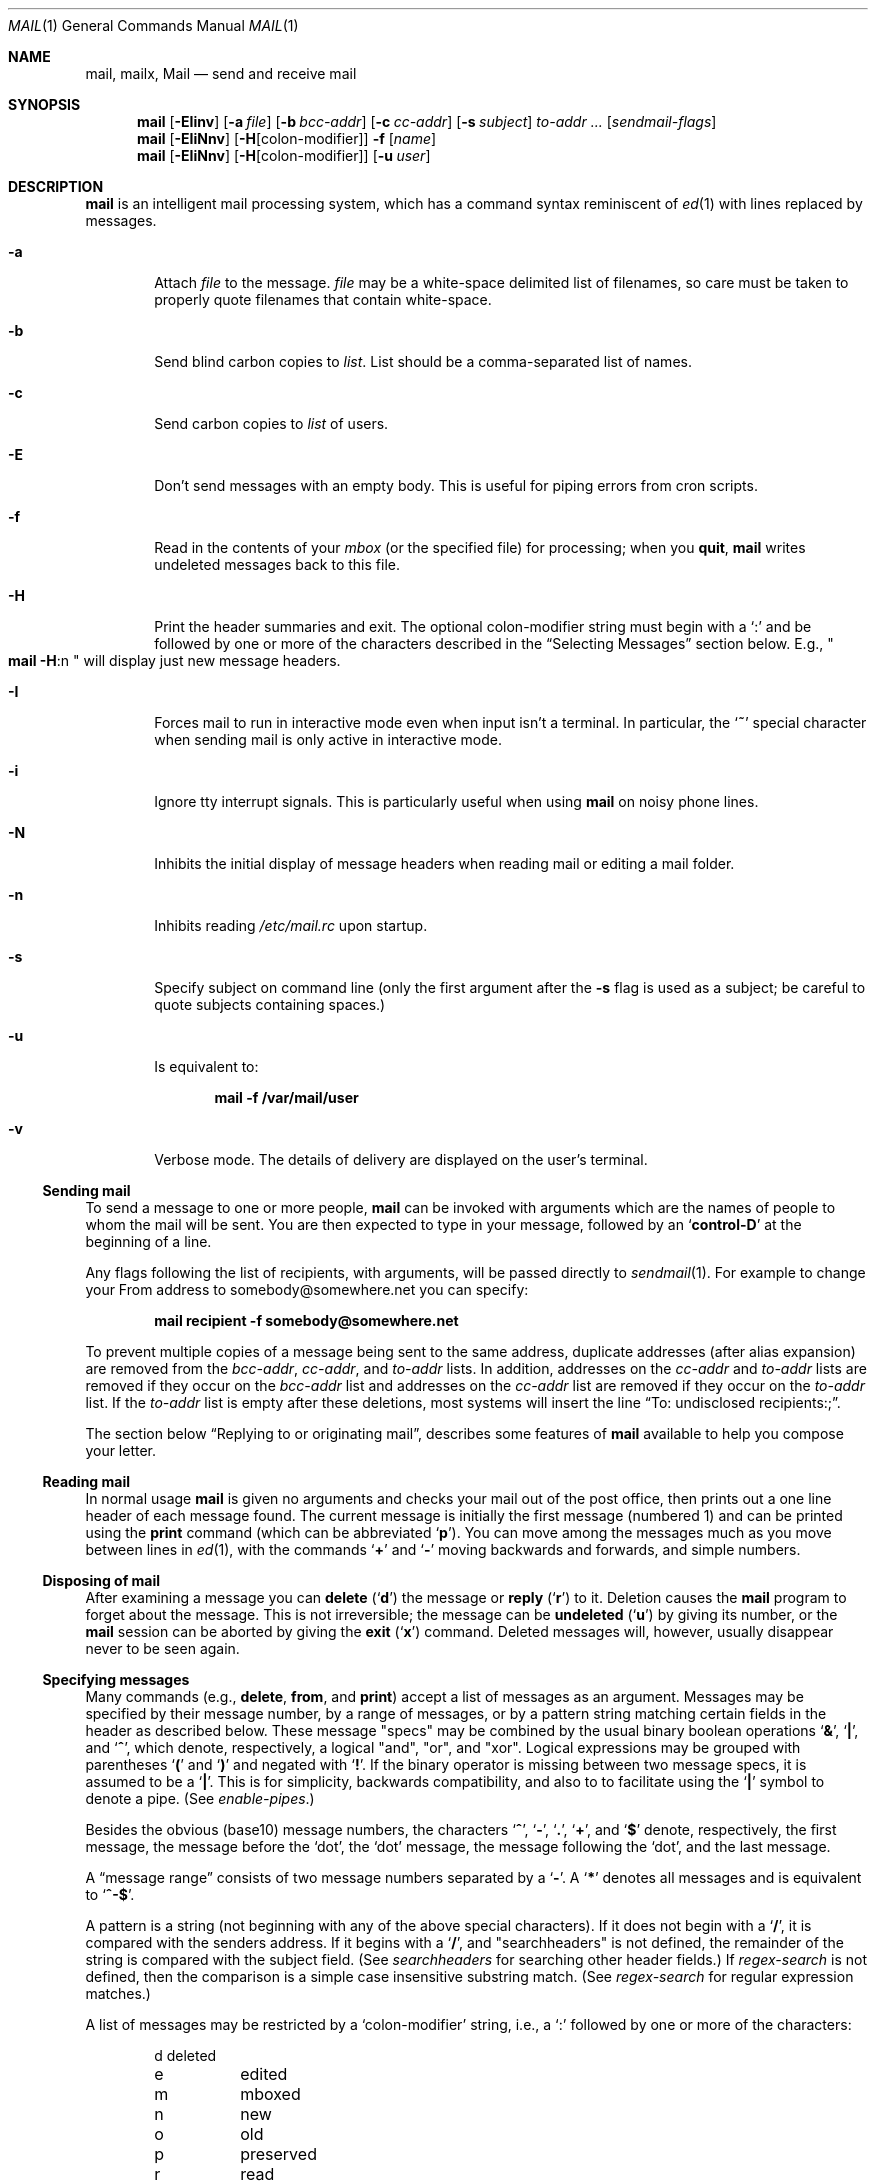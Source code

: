 .\"	$NetBSD: mail.1,v 1.40.2.6 2007/02/19 13:37:57 tron Exp $
.\"
.\" Copyright (c) 1980, 1990, 1993
.\"	The Regents of the University of California.  All rights reserved.
.\"
.\" Redistribution and use in source and binary forms, with or without
.\" modification, are permitted provided that the following conditions
.\" are met:
.\" 1. Redistributions of source code must retain the above copyright
.\"    notice, this list of conditions and the following disclaimer.
.\" 2. Redistributions in binary form must reproduce the above copyright
.\"    notice, this list of conditions and the following disclaimer in the
.\"    documentation and/or other materials provided with the distribution.
.\" 3. Neither the name of the University nor the names of its contributors
.\"    may be used to endorse or promote products derived from this software
.\"    without specific prior written permission.
.\"
.\" THIS SOFTWARE IS PROVIDED BY THE REGENTS AND CONTRIBUTORS ``AS IS'' AND
.\" ANY EXPRESS OR IMPLIED WARRANTIES, INCLUDING, BUT NOT LIMITED TO, THE
.\" IMPLIED WARRANTIES OF MERCHANTABILITY AND FITNESS FOR A PARTICULAR PURPOSE
.\" ARE DISCLAIMED.  IN NO EVENT SHALL THE REGENTS OR CONTRIBUTORS BE LIABLE
.\" FOR ANY DIRECT, INDIRECT, INCIDENTAL, SPECIAL, EXEMPLARY, OR CONSEQUENTIAL
.\" DAMAGES (INCLUDING, BUT NOT LIMITED TO, PROCUREMENT OF SUBSTITUTE GOODS
.\" OR SERVICES; LOSS OF USE, DATA, OR PROFITS; OR BUSINESS INTERRUPTION)
.\" HOWEVER CAUSED AND ON ANY THEORY OF LIABILITY, WHETHER IN CONTRACT, STRICT
.\" LIABILITY, OR TORT (INCLUDING NEGLIGENCE OR OTHERWISE) ARISING IN ANY WAY
.\" OUT OF THE USE OF THIS SOFTWARE, EVEN IF ADVISED OF THE POSSIBILITY OF
.\" SUCH DAMAGE.
.\"
.\"	@(#)mail.1	8.8 (Berkeley) 4/28/95
.\"
.Dd December 3, 2006
.Dt MAIL 1
.Os
.Sh NAME
.Nm mail ,
.Nm mailx ,
.Nm Mail
.Nd send and receive mail
.Sh SYNOPSIS
.Nm
.Op Fl EIinv
.Op Fl a Ar file
.Op Fl b Ar bcc-addr
.Op Fl c Ar cc-addr
.Op Fl s Ar subject
.Ar to-addr ...
.Op Ar sendmail-flags
.Nm
.Op Fl EIiNnv
.Op Fl H Ns Op colon-modifier
.Fl f
.Op Ar name
.Nm
.Op Fl EIiNnv
.Op Fl H Ns Op colon-modifier
.Op Fl u Ar user
.Sh DESCRIPTION
.Nm
is an intelligent mail processing system, which has
a command syntax reminiscent of
.Xr \&ed 1
with lines replaced by messages.
.Pp
.Bl -tag -width flag
.It Fl a
Attach
.Ar file
to the message.
.Ar file
may be a white-space delimited list of filenames, so care must be
taken to properly quote filenames that contain white-space.
.It Fl b
Send blind carbon copies to
.Ar list .
List should be a comma-separated list of names.
.It Fl c
Send carbon copies to
.Ar list
of users.
.It Fl E
Don't send messages with an empty body.
This is useful for piping errors from cron scripts.
.It Fl f
Read in the contents of your
.Ar mbox
(or the specified file)
for processing; when you
.Ic quit ,
.Nm
writes undeleted messages back to this file.
.It Fl H
Print the header summaries and exit.
The optional colon-modifier string must begin with a
.Sq \&:
and be followed by one or more of the characters described in the
.Sx Selecting Messages
section below.
E.g.,
.Qo
.Nm
.Fl H Ns :n
.Qc
will display just new message headers.
.It Fl I
Forces mail to run in interactive mode even when
input isn't a terminal.
In particular, the
.Sq Ic \&~
special
character when sending mail is only active in interactive mode.
.It Fl i
Ignore tty interrupt signals.
This is particularly useful when using
.Nm
on noisy phone lines.
.It Fl N
Inhibits the initial display of message headers
when reading mail or editing a mail folder.
.It Fl n
Inhibits reading
.Pa /etc/mail.rc
upon startup.
.It Fl s
Specify subject on command line
(only the first argument after the
.Fl s
flag is used as a subject; be careful to quote subjects
containing spaces.)
.It Fl u
Is equivalent to:
.Pp
.Dl mail -f /var/mail/user
.It Fl v
Verbose mode.
The details of delivery are displayed on the user's terminal.
.El
.Ss Sending mail
To send a message to one or more people,
.Nm
can be invoked with arguments which are the names of people to
whom the mail will be sent.
You are then expected to type in your message, followed by an
.Sq Li control\-D
at the beginning of a line.
.Pp
Any flags following the list of recipients, with arguments, will
be passed directly to
.Xr sendmail 1 .
For example to change your
.Dv From
address to
.Dv somebody@somewhere.net
you can specify:
.Pp
.Dl mail recipient -f somebody@somewhere.net
.Pp
To prevent multiple copies of a message being sent to the same
address, duplicate addresses (after alias expansion) are removed from
the
.Ar bcc-addr ,
.Ar cc-addr ,
and
.Ar to-addr
lists.
In addition, addresses on the
.Ar cc-addr
and
.Ar to-addr
lists are removed if they occur on the
.Ar bcc-addr
list and addresses on the
.Ar cc-addr
list are removed if they occur on the
.Ar to-addr
list.
If the
.Ar to-addr
list is empty after these deletions, most systems will insert the line
.Dq To: undisclosed recipients:; .
.Pp
The section below
.Sx Replying to or originating mail ,
describes some features of
.Nm
available to help you compose your letter.
.Ss Reading mail
In normal usage
.Nm
is given no arguments and checks your mail out of the post office,
then prints out a one line header of each message found.
The current message is initially the first message (numbered 1)
and can be printed using the
.Ic print
command (which can be abbreviated
.Ql Ic p ) .
You can move among the messages much as you move between lines in
.Xr \&ed 1 ,
with the commands
.Ql Ic \&+
and
.Ql Ic \&\-
moving backwards and forwards, and simple numbers.
.Ss Disposing of mail
After examining a message you can
.Ic delete
.Pq Ql Ic d
the message or
.Ic reply
.Pq Ql Ic r
to it.
Deletion causes the
.Nm
program to forget about the message.
This is not irreversible; the message can be
.Ic undeleted
.Pq Ql Ic u
by giving its number, or the
.Nm
session can be aborted by giving the
.Ic exit
.Pq Ql Ic x
command.
Deleted messages will, however, usually disappear never to be seen again.
.Ss Specifying messages
Many commands (e.g.,
.Ic delete ,
.Ic from ,
and
.Ic print )
accept a list of messages as an argument.
Messages may be specified by their message number, by a range of
messages, or by a pattern string matching certain fields in the header
as described below.
These message
.Qq specs
may be combined by the usual binary boolean operations
.Ql Li \&& ,
.Ql Li \&| ,
and
.Ql Li \&^ ,
which denote, respectively, a logical
.Qq and ,
.Qq or ,
and
.Qq xor .
Logical expressions may be grouped with parentheses
.Ql Li \&(
and
.Ql Li \&)
and
negated with
.Ql Li \&! .
If the binary operator is missing between two message specs, it is
assumed to be a
.Ql Li \&| .
This is for simplicity, backwards compatibility, and also to to
facilitate using the
.Ql Li \&|
symbol to denote a pipe.
(See
.Ar enable-pipes . )
.Pp
Besides the obvious (base10) message numbers, the characters
.Ql Li \&^ ,
.Ql Li \&- ,
.Ql Li \&. ,
.Ql Li \&+ ,
and
.Ql Li \&$
denote, respectively, the first message, the message before the
.Sq dot ,
the
.Sq dot
message, the message following the
.Sq dot ,
and the last message.
.Pp
A
.Dq message range
consists of two message numbers separated by a
.Ql Li \&- .
A
.Ql Li \&*
denotes all messages and is equivalent to
.Ql Li ^-$ .
.Pp
A pattern is a string (not beginning with any of the above special
characters).
If it does not begin with a
.Ql Li \&/ ,
it is compared with the senders address.
If it begins with a
.Ql Li \&/ ,
and
.Qq searchheaders
is not defined, the remainder of the string is compared with the
subject field.
(See
.Ar searchheaders
for searching other header fields.)
If
.Ar regex-search
is not defined, then the comparison is a simple case insensitive
substring match.
(See
.Ar regex-search
for regular expression matches.)
.Pp
A list of messages may be restricted by a
.Sq colon-modifier
string, i.e., a
.Sq \&:
followed by one or more of the characters:
.Bd -literal -offset indent
d	deleted
e	edited
m	mboxed
n	new
o	old
p	preserved
r	read
s	saved
t	tagged
u	unread and not new
!	invert the meaning of the colon-modifiers
.Ed
.Pp
If there are no address specifications other than colon-modifiers,
the colon-modifiers apply to all messages.
Thus
.Dq Li from netbsd :n
would display the headers of all new messages with
.Sq netbsd
in the sender's address, while
.Dq Li from :!r
and
.Dq Li from :nu
would both display all new and unread messages.
Multiple colon-modifiers may be specified and a single
.Sq \&:
with no letters following indicates the colon-modifier from the
preceding command.
.Pp
For example:
.Bd -literal -offset indent
from 1 12 3-5
.Ed
.Pp
would display the headers from messages 1, 3, 4, 5, and 12.
.Bd -literal -offset indent
from anon & ( /foo | /bar )
.Ed
.Pp
would display all headers that had
.Qq anon
in the sender's address and either
.Qq foo
or
.Qq bar
in the subject line.
.Pp
Generally, commands cannot select messages that are not displayed,
such as deleted or hidden messages, the exception being the
.Ic undelete
command.
.Ss Replying to or originating mail
You can use the
.Ic reply
command to set up a response to a message, sending it back to the
person who it was from.
Text you then type in, up to an end-of-file,
defines the contents of the message.
While you are composing a message,
.Nm
treats lines beginning with the character
.Ql Ic \&~
specially.
For instance, typing
.Ql Ic \&~m
(alone on a line) will place a copy
of the current message into the response right shifting it by a tabstop
(see
.Em indentprefix
variable, below).
Other escapes will set up subject fields, add and delete recipients
to the message, and allow you to escape to an editor to revise the
message or to a shell to run some commands.
(These options are given in the summary below.)
.Ss Ending a mail processing session
You can end a
.Nm
session with the
.Ic quit
.Pq Ql Ic q
command.
Messages which have been examined go to your
.Ar mbox
file unless they have been deleted in which case they are discarded.
Unexamined messages go back to the post office.
(See the
.Fl f
option above).
.Ss Personal and systemwide distribution lists
It is also possible to create a personal distribution lists so that,
for instance, you can send mail to
.Dq Li cohorts
and have it go
to a group of people.
Such lists can be defined by placing a line like
.Pp
.Dl alias cohorts bill ozalp jkf mark kridle@ucbcory
.Pp
in the file
.Pa \&.mailrc
in your home directory.
The current list of such aliases can be displayed with the
.Ic alias
command in
.Nm .
System wide distribution lists can be created by editing
.Pa /etc/mail/aliases ,
see
.Xr aliases 5
and
.Xr sendmail 1 ;
these are kept in a different syntax.
In mail you send, personal aliases will be expanded in mail sent
to others so that they will be able to
.Ic reply
to the recipients.
System wide
.Ic aliases
are not expanded when the mail is sent,
but any reply returned to the machine will have the system wide
alias expanded as all mail goes through
.Xr sendmail 1 .
.Ss Network mail (ARPA, UUCP, Berknet)
See
.Xr mailaddr 7
for a description of network addresses.
.Pp
.Nm
has a number of options which can be set in the
.Pa .mailrc
file to alter its behavior; thus
.Dq Li set askcc
enables the
.Ar askcc
feature.
(These options are summarized below.)
.Sh SUMMARY
(Adapted from the
.Dq Mail Reference Manual )
.Pp
Each command is typed on a line by itself, and may take arguments
following the command word.
The command need not be typed in its
entirety \- the first command which matches the typed prefix is used.
For commands which take message lists as arguments, if no message
list is given, then the next message forward which satisfies the
command's requirements is used.
If there are no messages forward of the current message, the search
proceeds backwards, and if there are no good messages at all,
.Nm
types
.Dq Li \&No applicable messages
and aborts the command.
.Bl -tag -width delete
.It Ic \&!
Executes the shell
(see
.Xr sh 1
and
.Xr csh 1 )
command which follows.
.It Ic \&\-
Print out the preceding message.
If given a numeric
argument
.Ar n ,
goes to the
.Ar n Ap th
previous message and prints it.
.It Ic \&=
With no argument, it displays the current message number.
Otherwise, set the current message number to its first argument.
.It Ic \&?
Prints a brief summary of commands.
.It Ic \&|
Pipe the current message body through the shell
(see
.Xr sh 1
and
.Xr csh 1 )
command which follows.
.It Ic Detach
Like
.Ic detach
but also saves MIME parts that don't have a filename associated with
them.
For the unnamed parts, a filename is suggested containing the message
and part numbers, and the subtype.
.It Ic More
.Pq Ic M
Like
.Ic more
but also prints out ignored header fields.
.It Ic Page
.Pq Ic \&Pa
A synonym for
.Ic More .
.It Ic Print
.Pq Ic P
Like
.Ic print
but also prints out ignored header fields.
See also
.Ic print ,
.Ic more ,
.Ic page ,
.Ic view ,
.Ic ignore ,
and
.Ic retain .
.It Ic Reply
.Pq Ic R
Reply to originator.
Does not reply to other recipients of the original message.
.It Ic Save
.Pq Ic S
Same as
.Ic save
except that all header fields are saved ignoring the
.Ic saveignore
or
.Ic saveretain
lists.
.It Ic Type
.Pq Ic T
Identical to the
.Ic Print
command.
.It Ic View
.Pq Ic V
Like
.Ic Print
but has the opposite MIME decoding behavior.
(See the
.Ar mime-decode-message
variable.)
.It Ic alias
.Pq Ic a
With no arguments, prints out all currently-defined aliases.
With one argument, prints out that alias.
With more than one argument, creates
a new alias or changes an old one.
.It Ic alternates
.Pq Ic alt
The
.Ic alternates
command is useful if you have accounts on several machines.
It can be used to inform
.Nm
that the listed addresses are really you.
When you
.Ic reply
to messages,
.Nm
will not send a copy of the message to any of the addresses
listed on the
.Ic alternates
list.
If the
.Ic alternates
command is given with no argument, the current set of alternative
names is displayed.
.It Ic chdir
.Pq Ic c
Changes the user's working directory to that specified, if given.
If no directory is given, then changes to the user's login directory.
.It Ic copy
.Pq Ic co
The
.Ic copy
command does the same thing that
.Ic save
does, except that it does not mark the messages it
is used on for deletion when you quit.
.It Ic deldups
Delete duplicate messages based on their
.Qq Message-Id
field, keeping the first one in the current sort order.
This can be useful with replies to a mailing list that are also CCed
to a subscriber.
(The same thing can also be accomplished with the threading and
tagging commands.)
.It Ic delete
.Pq Ic d
Takes a list of messages as argument and marks them all as deleted.
Deleted messages will not be saved in
.Ar mbox ,
nor will they be available for most other commands.
.It Ic detach
Takes a message list followed by a target directory, decodes each MIME
part in the message list, and saves it in the target directory.
If the message list is empty, use the current message.
If the directory is not specified, use the directory specified by
.Ar mime-detach-dir
variable and, if that is empty, default to the directory
.Nm
was started in.
For each MIME part in the message list, the filename is displayed for
confirmation or changes.
If an empty name is entered, the part is skipped.
If the filename already exists, the user will be prompted before
overwriting it.
Only MIME parts with an associated filename in the Content-Type or
Content-Disposition fields are decoded.
(See
.Ic Detach
to detach all parts.)
The MIME extension hooks and character set conversion are ignored.
.It Ic dp
(also
.Ic dt )
Deletes the current message and prints the next message.
If there is no next message,
.Nm
says
.Dq Li "at EOF" .
.It Ic down
Go down one level in the thread.
If given a message number, it descends the thread below that message,
otherwise it descends from the current message (dot).
.It Ic edit
.Pq Ic e
Takes a list of messages and points the text editor at each one in
turn.
On return from the editor, the message is read back in.
.It Ic else
Switch the command execution condition set by the previous
.Ic if ,
.Ic ifdef ,
or
.Ic ifndef
command.
.It Ic endif
Terminate an
.Ic if ,
.Ic ifdef ,
or
.Ic ifndef
command.
.It Ic exit
.Po Ic ex
or
.Ic x
.Pc
Effects an immediate return to the Shell without
modifying the user's system mailbox, his
.Ar mbox
file, or his edit file in
.Fl f .
.It Ic expose
Expose the thread structure so all messages appear in header listings.
(See
.Ar hide
for the inverse.)
The default header prompt will indent each header line one space for
each level in the threading.
The'%?* ?' format string does this.
.It Ic file
.Pq Ic fi
The same as
.Ic folder .
.It Ic flatten
For each message number in the argument list, or the current thread if
no message list is given, promote all exposed children to the same
level.
.It Ic folders
List the names of the folders in your folder directory.
.It Ic folder
.Pq Ic fo
The
.Ic folder
command switches to a new mail file or folder.
With no arguments, it tells you which file you are currently reading.
If you give it an argument, it will write out changes (such
as deletions) you have made in the current file and read in
the new file.
Some special conventions are recognized for the name.
.Sq #
means the previous file,
.Sq %
means your system mailbox,
.Dq %user
means user's system mailbox,
.Sq \*[Am]
means your
.Ar mbox
file, and
.Dq +folder
means a file in your folder directory.
.It Ic from
.Pq Ic f
Takes a list of messages and prints their message headers.
.It Ic headers
.Pq Ic h
Lists the current range of headers, which is an 18\-message group.
If a
.Ql \&+
argument is given, then the next 18\-message group is printed, and
if a
.Ql \&\-
argument is given, the previous 18\-message group is printed.
.It Ic help
A synonym for
.Ic \&?
.It Ic hide
Collapse the threads so that only the head of each thread is shown,
hiding the subthreads.
(See
.Ar expose
for the inverse.)
.It Ic hidetags
Restrict the display to tagged messages.
In threaded mode, subthreads that connect directly to an untagged
message are also displayed, including tagged messages in the
connecting chain.
.It Ic hidethreads
The same as
.Ar hide .
.It Ic hold
.Po Ic ho ,
also
.Ic preserve
.Pc
Takes a message list and marks each message therein to be saved in
the user's system mailbox instead of in
.Ar mbox .
Does not override the
.Ic delete
command.
.It Ic if
Execute commands that follow depending on the operating mode.
The current supported modes are
.Qq receiving ,
.Qq sending ,
and
.Qq headersonly .
For example, one use might be:
.Bd -literal -offset 0
if headersonly
  set header-format="%P%Q%3i %-21.20f %m/%d %R %3K \"%q\""
else
  set header-format="%P%Q%?& ?%3i %-21.20f %a %b %e %R %3K/%-5O \"%q\""
endif
.Ed
.It Ic ifdef
Execute commands that follow if the specified variable is defined.
Note: This includes environment variables.
.It Ic ifndef
Execute commands that follow if the specified variable is not
defined.
.It Ic ignore
Add the list of header fields named to the
.Ar ignored list .
Header fields in the ignore list are not printed
on your terminal when you print a message.
This command is very handy for suppression of certain machine-generated
header fields.
The
.Ic Type
and
.Ic Print
commands can be used to print a message in its entirety, including
ignored fields.
.It Ic inc
Incorporate any new messages that have arrived while mail
is being read.
The new messages are added to the end of the message list,
and the current message is reset to be the first new mail message.
This does not renumber the existing message list, nor does
it cause any changes made so far to be saved.
If
.Ic ignore
is executed with no arguments, it lists the current set of
ignored fields.
.It Ic invtags
Invert the tags on a list of messages or the current message if none
are given.
Note: this will not affect any currently deleted messages.
.It Ic mail
.Pq Ic m
Takes as argument login names and distribution group names and sends
mail to those people.
.It Ic mbox
Indicate that a list of messages be sent to
.Ic mbox
in your home directory when you quit.
This is the default action for messages if you do
.Em not
have the
.Ic hold
option set.
.It Ic mkread
.Pq Ic mk
Takes a message list and marks each message as
having been read.
.It Ic more
.Pq Ic \&mo
Takes a message list and invokes the pager on that list.
.It Ic next
.Pf ( Ic n ,
like
.Ic \&+
or
.Tn CR )
Goes to the next message in sequence and types it.
With an argument list, types the next matching message.
.It Ic page
.Pq Ic pa
A synonym for
.Ic more .
.It Ic preserve
.Pq Ic pre
A synonym for
.Ic hold .
.It Ic print
.Pq Ic p
Takes a message list and types out each message on the user's terminal.
.It Ic quit
.Pq Ic q
Terminates the session, saving all undeleted, unsaved messages in
the user's
.Ar mbox
file in his login directory, preserving all messages marked with
.Ic hold
or
.Ic preserve
or never referenced in his system mailbox, and removing all other
messages from his system mailbox.
If new mail has arrived during the session, the message
.Dq Li "You have new mail"
is given.
If given while editing a mailbox file with the
.Fl f
flag, then the edit file is rewritten.
A return to the Shell is effected, unless the rewrite of edit file
fails, in which case the user can escape with the
.Ic exit
command.
.It Ic reply
.Pq Ic r
Takes a message list and sends mail to the sender and all
recipients of the specified message.
The default message must not be deleted.
.It Ic respond
A synonym for
.Ic reply .
.It Ic retain
Add the list of header fields named to the
.Ar retained list .
Only the header fields in the retained list
are shown on your terminal when you print a message.
All other header fields are suppressed.
The
.Ic type
and
.Ic print
commands can be used to print a message in its entirety.
If
.Ic retain
is executed with no arguments, it lists the current set of
retained fields.
.It Ic reverse
Reverse the order of the messages in at the current thread level.
This is completely equivalent to
.Sq sort \&! .
.It Ic save
.Pq Ic s
Takes a message list and a filename and appends each message in
turn to the end of the file.
The filename in quotes, followed by the line
count and character count is echoed on the user's terminal.
.It Ic set
.Pq Ic se
With no arguments, prints all variable values.
Otherwise, sets option.
Arguments are of the form
.Ar option=value
(no space before or after =) or
.Ar option .
Quotation marks may be placed around any part of the assignment
statement to quote blanks or tabs, i.e.
.Dq Li "set indentprefix=\*q-\*[Gt]\*q"
.It Ic saveignore
.Ic Saveignore
is to
.Ic save
what
.Ic ignore
is to
.Ic print
and
.Ic type .
Header fields thus marked are filtered out when
saving a message by
.Ic save
or when automatically saving to
.Ar mbox .
.\" .pl +1
.It Ic saveretain
.Ic Saveretain
is to
.Ic save
what
.Ic retain
is to
.Ic print
and
.Ic type .
Header fields thus marked are the only ones saved
with a message when saving by
.Ic save
or when automatically saving to
.Ar mbox .
.Ic Saveretain
overrides
.Ic saveignore .
.It Ic shell
.Pq Ic sh
Invokes an interactive version of the shell.
.It Ic show
.Pq Ic sho
Takes a list of variables and prints out their values in the form
.Ar option=value .
If the list is empty, all variable values are shown.
.It Ic showtags
Display all current messages, tagged or not, unless they are in a
hidden thread.
.It Ic showthreads
The same as
.Ar expose .
.It Ic size
Takes a message list and prints out the size in characters of each
message.
.It Ic smopts
Takes an
.Sq address-spec
followed by the sendmail flags that should be used when sending mail
to an address that matches that
.Sq address-spec .
If no sendmail flags are specified, then list the sendmail flags in
effect for the
.Sq address-spec .
If the
.Sq address-spec
is also omitted, then list all
.Ic smopts
settings.
The
.Sq address-spec
may be an alias, address, domain (beginning with a
.Sq @ ) ,
or subdomain
(beginning with a
.Sq \&. ) .
If mail is sent to multiple users, the sendmail flags are
used only if the flags are the same for each recipients.
If
.Ar smopts-verify
is set, then you will be asked to verify the sendmail flags (if there
are any) before the mail is sent.
Address matching is case insensitive and done from most specific to
least.
.Pp
For example if
you have:
.Bd -literal -offset indent
smopts mylist -F "List Maintainer"
smopts @NetBSD.org -f anon@somewhere.net -F "Anon Ymous"
smopts friend@NetBSD.org ""
.Ed
.Pp
then mail sent to any of the addresses that the
.Sq mylist
alias expands to would have the sender's name set to
.Qq List Maintainer .
Mail sent to anyone at NetBSD.org other than
.Sq friend@NetBSD.org
would look like it was sent from
.Sq anon@somewhere.net
by
.Qq Anon Ymous .
Mail sent to
.Sq friend@NetBSD.org
would not have any sendmail flags set (unless they are set by the
.Ic \&~h
escape).
.It Ic sort
With no argument,
.Ic sort
does nothing.
Otherwise it will sort based on the header field name given as an
argument.
A few names are special:
.Bd -literal -offset indent
"blines"	sort based on the number of body lines.
"hlines"	sort on the number of header lines.
"tlines"	sort on the total number of lines.
"size"		sort on the message size
"sday"		sent day (ignores the hour/min/sec)
"rday"		received day (ignores the hour/min/sec)
"sdate"		sent date
"rdate"		received date
"subject"	sort on the subject, ignoring "Re:" prefixes.
"from"		sort on the sender's address.
.Ed
.Pp
The check for these special names is case sensitive while the header
field name comparisons are case insensitive, so changing the case on
any of these special names will sort based on the header field
ignoring the special keyword.
.Pp
There are also three modifiers which may preceed the argument:
.Bd -literal -offset indent
\&'!'	reverse the sorting order.
\&'^'	case insensitive sorting.
\&'-'	skin the field (removing RFC 822 comments and
	keep the address).
.Ed
.Pp
The same keywords and modifiers also apply to threading (see the
.Ic thread
command).
.Pp
Note:
.Ic sort
has no effect on the threading, sorting only on the heads
of the threads if threads exist.
See the
.Ic thread
command.
.Pp
.It Ic source
The
.Ic source
command reads commands from a file.
.It Ic tag
Tag a list of messages or the current message if none are given.
In hidden thread mode, the entire thread will be tagged, i.e.,
.Ic tag
is recursive
.It Ic tagbelow
Tag all messages of the current thread below the level of the
current message (dot) or the supplied message number if given.
.It Ic thread
By default this threads the current message list based on the
.Qq In-Reply-To
and
.Qq References
header fields (intended for this purpose by RFC 2822).
If given an argument, it will thread on that header field name
instead.
The same field keywords and modifiers recognized by the sort command
are also recognized here.
Display of the threads is controlled by the
.Ic hide
and
.Ic expose
commands; navigation of threads is done with the
.Ic down ,
.Ic up ,
and
.Ic tset
commands.
.Pp
If
.Qq recursive-commands
is defined, many commands (e.g.,
.Ic print )
act on the entire thread (when it is hidden), otherwise they act on
just the current message.
.Pp
NOTE: the
.Qq In-Reply-To
and
.Qq Reference
header fields are necessary to do threading correctly.
This version of
.Nm
now emits these header fields when replying.
.It Ic top
Takes a message list and prints the top few lines of each.
The number of lines printed is controlled by the variable
.Ic toplines
and defaults to five.
.It Ic tset
Set the current thread (thread set) so that the supplied message
number (or the current message if no argument is given) is at the top
level of the current thread.
.It Ic type
.Pq Ic t
A synonym for
.Ic print .
.It Ic unalias
Takes a list of names defined by
.Ic alias
commands and discards the remembered groups of users.
The group names no longer have any significance.
.It Ic undelete
.Pq Ic u
Takes a message list and marks each message as
.Ic not
being deleted.
.It Ic unread
.Pq Ic unr
Takes a message list and marks each message as
.Em not
having been read.
.It Ic unset
Takes a list of option names and discards their remembered values;
the inverse of
.Ic set .
.It Ic unsmopts
Takes a list of
.Sq address-specs
defined by
.Ic smopts
commands and discards them from the smopts datebase.
.It Ic untag
Untag a list of messages or the current message if none are given.
Like the
.Ic tag
command,
.Ic untag
is recursive on hidden threads.
.It Ic unthread
Undo all threading and sorting, restoring the original display order,
i.e., the order in the mail file.
.It Ic up
Go up one level in the thread.
This also takes an optional (positive) argument to go up multiple
levels in the thread.
.It Ic view
.Pq Ic vie
Like
.Ic print
but has the opposite MIME decoding behavior.
(See the
.Ic mime-decode-message
variable.)
.It Ic visual
.Pq Ic v
Takes a message list and invokes the display editor on each message.
.It Ic write
.Pq Ic w
Similar to
.Ic save ,
except that
.Em only
the message body
.Em ( without
the header) is saved.
Extremely useful for such tasks as sending and receiving source
program text over the message system.
.It Ic xit
.Pq Ic x
A synonym for
.Ic exit .
.It Ic z
.Nm
presents message headers in windowfuls as described under the
.Ic headers
command.
You can move
.Nm Ns Ap s
attention forward to the next window with the
.Ic \&z
command.
Also, you can move to the previous window by using
.Ic \&z\&\- .
.El
.Ss Tilde/Escapes
Here is a summary of the tilde escapes, which are used when composing
messages to perform special functions.
Tilde escapes are only recognized at the beginning of lines.
The name
.Dq Em tilde\ escape
is somewhat of a misnomer since the actual escape character can be set
by the option
.Ic escape .
.Bl -tag -width Ds
.It Ic \&~! Ns Ar command
Execute the indicated shell command, then return to the message.
.It Ic \&~@ Op Ar filelist
Add the files in the white-space delimited
.Ar filelist
to the attachment list.
If
.Ar filelist
is omitted, edit the attachment list, possibly appending to it: For
each file in the list the user is prompted to change its attachment
data.
Changing the filename to empty will delete it from the list.
Upon reaching the end of the attachment list, the user is prompted for
additional files to attach until an empty filename is given.
Filenames containing white-space can only be added in this
.Qq edit
mode.
.It Ic \&~a
Inserts the autograph string from the sign= option into the message.
.It Ic \&~A
Inserts the autograph string from the Sign= option into the message.
.It Ic \&~b Ns Ar name ...
Add the given names to the list of carbon copy recipients but do not make
the names visible in the Cc: line
.Dq ( blind
carbon copy).
.It Ic \&~c Ns Ar name ...
Add the given names to the list of carbon copy recipients.
.It Ic \&~d
Read the file
.Dq Pa dead.letter
from your home directory into the message.
.It Ic \&~e
Invoke the text editor on the message collected so far.
After the editing session is finished, you may continue appending
text to the message.
.It Ic \&~f Ns Ar messages
Read the named messages into the message being sent.
If no messages are specified, read in the current message.
Message headers currently being ignored (by the
.Ic ignore
or
.Ic retain
command) are not included.
.It Ic \&~F Ns Ar messages
Identical to
.Ic \&~f ,
except all message headers are included.
.It Ic \&~h
Edit the message header fields, and the options passed to sendmail, by
typing each one in turn and allowing the user to append text to the
end or modify the field by using the current terminal erase and kill
characters.
If
.Xr editline 3
support is included, then that line editor is used.
.It Ic \&~i Ns Ar string
Inserts the value of the named option into the text of the message.
.It Ic \&~m Ns Ar messages
Read the named messages into the message being sent, indented by a
tab or by the value of
.Ar indentprefix .
If no messages are specified, read the current message.
Message headers currently being ignored (by the
.Ic ignore
or
.Ic retain
command) are not included.
.It Ic \&~M Ns Ar messages
Identical to
.Ic \&~m ,
except all message headers are included.
.It Ic \&~p
Print out the message collected so far, prefaced by the message header
fields.
.It Ic \&~q
Abort the message being sent, copying the message to
.Dq Pa dead.letter
in your home directory if
.Ic save
is set.
.It Ic \&~x
Exits as with \&~q, except the message is not saved in dead.letter.
.It Ic \&~r Ns Ar filename
.It Ic \&~\*[Lt] Ns Ar filename
Reads the named file into the message.
If the argument begins with
.Sq \&! ,
the rest of the string is taken as an arbitrary system command and is
executed, with the standard output inserted into the message.
.It Ic \&~s Ns Ar string
Cause the named string to become the current subject field.
.It Ic \&~\&t Ns Ar name ...
Add the given names to the direct recipient list.
.It Ic \&~\&v
Invoke an alternative editor (defined by the
.Ev VISUAL
option) on the message collected so far.
Usually, the alternative editor will be a screen editor.
After you quit the editor, you may resume appending
text to the end of your message.
.It Ic \&~w Ns Ar filename
Write the message onto the named file.
.It Ic \&~\&| Ns Ar command
Pipe the message through the command as a filter.
If the command gives no output or terminates abnormally, retain
the original text of the message.
The command
.Xr fmt 1
is often used as
.Ic command
to rejustify the message.
.It Ic \&~: Ns Ar mail-command
Execute the given mail command.
Not all commands, however, are allowed.
.It Ic \&~~ Ns Ar string
Insert the string of text in the message prefaced by a single ~.
If you have changed the escape character, then you should double
that character in order to send it.
.El
.Ss Mail Options
Options are controlled via
.Ic set
and
.Ic unset
commands.
Options may be either binary, in which case it is only
significant to see whether they are set or not; or string, in which
case the actual value is of interest.
The binary options include the following:
.Bl -tag -width append
.It Ar append
Causes messages saved in
.Ar mbox
to be appended to the end rather than prepended.
This should always be set (perhaps in
.Pa /etc/mail.rc ) .
.It Ar ask , Ar asksub
Causes
.Nm
to prompt you for the subject of each message you send.
If you respond with simply a newline, no subject field will be sent.
.It Ar askcc
Causes you to be prompted for additional carbon copy recipients at
the end of each message.
Responding with a newline indicates your
satisfaction with the current list.
.It Ar autoinc
Causes new mail to be automatically incorporated when it arrives.
Setting this is similar to issuing the
.Ic inc
command at each prompt, except that the current message is not
reset when new mail arrives.
.It Ar askbcc
Causes you to be prompted for additional blind carbon copy recipients
at the end of each message.
Responding with a newline indicates your
satisfaction with the current list.
.It Ar autoprint
Causes the
.Ic delete
command to behave like
.Ic dp
\- thus, after deleting a message, the next one will be typed
automatically.
.It Va crt
If
.Va crt
is set, then the
.Ev PAGER
will be used for the
.Ic print ,
.Ic Print ,
.Ic type ,
and
.Ic Type
commands.
Normally these commands do not envoke the pager.
.It Ar debug
Setting the binary option
.Ar debug
is the same as specifying
.Fl d
on the command line and causes
.Nm
to output all sorts of information useful for debugging
.Nm .
.It Ar dot
The binary option
.Ar dot
causes
.Nm
to interpret a period alone on a line as the terminator
of a message you are sending.
.It Ar enable-pipes
If defined, the output of most commands can be piped into a shell
command or redirected to a file.
The pipe/redirection is signaled by the first occurrence of a
.Sq |
or
.Sq >
character that is not in a quoted string or in a parenthetical
group.
This character terminates the mail command line and the remaining
string is passed to the shell.
For example, assuming normal headers, something like
.Bd -literal -offset indent
  from john@ | fgrep -i ' "Re:' | wc
.Ed
.Pp
could be used to count how may replies were made by senders with
.Qq john@
in their address and
.Bd -literal -offset indent
  from john@ >> /tmp/john
.Ed
.Pp
would append all the headers such senders to /tmp/john.
.Pp
Note: With piping enabled, you cannot use the
.Ql Li \&|
as a logical
.Qq or
operator outside of a parenthetical group.
This should not be a problem as it is the default logical operator.
.It Ar hold
This option is used to hold messages in the system mailbox
by default.
.It Ar ignore
Causes interrupt signals from your terminal to be ignored and echoed as
@'s.
.It Ar ignoreeof
An option related to
.Ar dot
is
.Ar ignoreeof
which makes
.Nm
refuse to accept a control-D as the end of a message.
.Ar Ignoreeof
also applies to
.Nm
command mode.
.It Ar metoo
Usually, when a group is expanded that contains the sender, the sender
is removed from the expansion.
Setting this option causes the sender to be included in the group.
.It Ar mime-attach-list
If set, the command line flag
.Fl a
will accept a whitespace delimited list of files.
Otherwise, its argument is interpreted as a single filename.
Warning: If enabled, care must be taken to properly quote files that
contain whitespace, both from the shell and from this second expansion
done by
.Nm .
.It Ar mime-decode-message
If set, the
.Ic More ,
.Ic more ,
.Ic Page ,
.Ic page ,
.Ic Print ,
.Ic print ,
.Ic Type ,
and
.Ic type
commands will display decoded the MIME messages.
Otherwise, they display the undecoded message.
Recall that the
.Ic View
and
.Ic view
commands always have the opposite MIME decoding behavior from these
commands.
.It Ar noheader
Setting the option
.Ar noheader
is the same as giving the
.Fl N
flag on the command line.
.It Ar nosave
Normally, when you abort a message with two
.Tn RUBOUT
(erase or delete)
.Nm
copies the partial letter to the file
.Dq Pa dead.letter
in your home directory.
Setting the binary option
.Ar nosave
prevents this.
.It Ar quiet
Suppresses the printing of the version when first invoked.
.It Ar recursive-commands
When defined, and threading is in effect, the following commands
operate on the entire thread (if it is
.Sq hidden )
rather than just the top displayed message of the thread:
.Bd -literal -offset indent
More Page Print Type View more page print type view
top
Save copy save write
Detach detach
delete dp dt
undelete
hold preserve
mbox mkread touch unread
tag untag invtags
.Ed
.Pp
If not defined, or if the threads are
.Sq exposed ,
commands behave exactly as they do in non-threaded mode, i.e., each
operates on individual messages.
.It Ar Replyall
Reverses the sense of
.Ic reply
and
.Ic Reply
commands.
.It Ar searchheaders
If this option is set, then a message-list specifier in the form
.Dq /x:y
will expand to all messages containing the substring
.Dq y
in the header field
.Dq x .
The string search is case insensitive.
If
.Dq x
is omitted, it will default to the
.Dq Subject
header field.
The two forms
.Dq /from:y
and
.Dq /to:y
are special.
The first will match all messages which contain the substring
.Dq y
in the headline (which is added locally at receipt time and begins
with
.Dq From \& ) .
The second will match all messages containing the substring
.Dq y
in the
.Dq To ,
.Dq Cc ,
or
.Dq Bcc
header fields.
The check for
.Dq from
and
.Dq to
is case sensitive, so that
.Dq /From:y
and
.Dq /To:y
can be used to search the
.Dq From:
and
.Dq To:
fields, respectively.
.It Ar smopts-verify
Verify the sendmail options used on outgoing mail if they were obtained from a
.Ar smopts
match.
This has no effect if there are no sendmail flags or if the flags
were set by the
.Ic \&~h
escape.
.It Ar verbose
Setting the option
.Ar verbose
is the same as using the
.Fl v
flag on the command line.
When mail runs in verbose mode, the actual delivery of messages is
displayed on the user's terminal.
.El
.Ss Option String Values
.Bl -tag -width Va
.It Ev EDITOR
Pathname of the text editor to use in the
.Ic edit
command and
.Ic \&~e
escape.
If not defined, then a default editor is used.
.It Ev LISTER
Pathname of the directory lister to use in the
.Ic folders
command.
Default is
.Pa /bin/ls .
.It Ev PAGER
Pathname of the program to use in the
.Ic more
command or when
.Ic crt
variable is set.
The default paginator
.Xr more 1
is used if this option is not defined.
.It Ev SHELL
Pathname of the shell to use in the
.Ic \&!
command and the
.Ic \&~!
escape.
A default shell is used if this option is not defined.
.It Ev VISUAL
Pathname of the text editor to use in the
.Ic visual
command and
.Ic \&~v
escape.
.It Ar el-completion-keys
A comma or space delimited list of keys to do
.Xr editline 3
completion.
For example
.Nm set el-completion-keys=^I,^D
will bind completion to both the tab and CTRL-D keys.
(Requires
.Xr editline 3
support.)
.It Ar el-editor
The line editing mode: must be
.Dq emacs
or
.Dq vi .
If unset, editing is not enabled.
(Requires
.Xr editline 3
support.)
.It Ar el-history-size
The number of lines of history to remember.
If unset, history is not enable.
(Requires
.Xr editline 3
support.)
.It Ar escape
If defined, the first character of this option gives the character to
use in the place of
.Sq ~
to denote escapes.
.It Ar folder
The name of the directory to use for storing folders of
messages.
If this name begins with a
.Sq / ,
.Nm
considers it to be an absolute pathname; otherwise, the
folder directory is found relative to your home directory.
.It Ar header-format
If set, use this format string when displaying headers in command
mode.
The format string supports the following conversions in addition to
those of
.Xr strftime 3 :
.Pp
.Bl -tag -width ".Ar \&%?key?" -compact
.It Ar \&%?key?
The header field with name
.Sq key .
Note: if key[0] is
.Sq \&- ,
ignore the
.Sq \&-
and extract the address
portion of the field (i.e.,
.Sq skin
the field).
.It Ar \&%?*string?
If the depth is
.Ar n
.Sq string
.Ar n
times.
This is intended to be used when displaying an
.Qq exposed thread .
.It Ar \&%?&string?
Like
.Ar \&%?*string? ,
but uses the depth relative to the current depth rather than the
absolute depth.
.It Ar \&%J
The number of header lines in the message.
.It Ar \&%K
The number of body lines in the message.
.It Ar \&%L
The total number of lines in the message.
.It Ar \&%N
The sender's full name (as in the "From:" or "Sender:" fields).
.It Ar \&%O
The message size.
.It Ar \&%P
The current
.Qq dot
.Pq Sq \*[Gt]
message.
.It Ar \&%Q
The message status flag.
.It Ar \&%Z
The time zone name (if it exists).
.It Ar \&%f
The email address of sender.
.It Ar \&%i
The message number.
.It Ar \&%n
The sender's login name (taken from the address).
.It Ar \&%q
The subject.
.It Ar \&%t
The total number of messages.
.It Ar \&%z
The GMT offset (if found).
.El
.Pp
If the format string begins with
.Qq \&%??
then the date will be extracted from the headline.
Otherwise it will be extracted from the
.Ar Date:
header falling back to the headline if that extraction fails.
For example, the default format is:
.Bd -literal -offset 0
set header-format \&"\&%??%P%Q%?* ?%3i \&%-21.20f \&%a \&%b \&%e \&%R \&%3K/%-5O \&\\"%q\\""
.Ed
.Pp
Note 1: The message status flag
.Sq \&%Q
will display the single character
.Sq \+
for the parent of a subthread.
This will be overwritten by a
.Sq T ,
.Sq E ,
.Sq \&* ,
.Sq P ,
.Sq U ,
.Sq N ,
.Sq M
indicating, respectively, a tagged, modified, saved, preserved,
unread, new, or modified message, in that order with the last matching
condition being the one displayed.
In the case hidden threads, the entire subthread is searched and the
letters above will be displayed in lower case if the property is that
of a hidden child with the case
.Sq \&*
being displayed as
.Sq \&& .
.Pp
Note 2:
.Ar \&%n
and
.Ar \&%t
as used by
.Xr strftime 3
were redundant with \\t and \\n, respectively, so nothing is lost
using them here.
.It Ar indentpreamble
If set, this format string will be inserted before quoting a message
.Po Ic \&~m
or
.Ic \&~M
.Pc .
The format syntax is the same as for
.Ar header-format .
For example, the following:
.Bd -literal -offset 0
set indentpreamble=\&"On \&%b \&%e \&%T, \&%Y \&%z (%Z), \&%n (%.50N) wrote:\\n-- Subject: \&%.65q\\n"
.Ed
.Pp
would insert something like
.Bd -literal -offset 0
On Oct 27 11:00:07, 2006 -0400 (EDT), anon (Anon Ymous) wrote:
-- Subject: suggestions for mail(1)
.Ed
.Pp
before the quoted message.
.It Ar indentprefix
String used by the
.Dq ~m
tilde escape for indenting messages, in place of
the normal tab character
.Pq Sq ^I .
Be sure to quote the value if it contains
spaces or tabs.
.It Ar indentpostscript
If set, this format string will be inserted after quoting a message
.Po Ic \&~m
or
.Ic \&~M
.Pc .
The format syntax is the same as for
.Ar header-format .
For example, the following:
.Bd -literal -offset 0
set indentpostscript="-- End of excerpt from \&%.50N"
.Ed
.Pp
would insert something like
.Bd -literal -offset 0
-- End of excerpt from Anon Ymous
.Ed
.Pp
after the quoted message.
.It Ar mime-body-TYPE-SUBTYPE
MIME-hook for the body of a MIME block of
.Qq Content-Type: TYPE/SUBTYPE .
(See
.Sy MIME Enhancements
below.)
.It Ar mime-charset
Convert Content-type:
.Sq text
messages to this character set or
.Qq us-ascii
if the value is empty.
If unset, no character set conversion is done.
.It Ar mime-decode-header
If set, decode the headers along with the body when
.Ar mime-decode-message
is set.
The header decode follows the same rules as the body (see
.Ar mime-decode-message ) .
.It Ar mime-decode-insert
When inserting
a message into the mail buffer
.Po Ic \&~f
or
.Ic \&~F
.Pc ,
the text inserted will be decoded according to the settings of the
.Ar mime-decode-message
and
.Ar mime-decode-header
variables.
.It Ar mime-decode-quote
When quoting
a message into the mail buffer
.Po Ic \&~m
or
.Ic \&~M
.Pc ,
the text inserted will be decoded according to the settings of the
.Ar mime-decode-message
and
.Ar mime-decode-header
variables.
.It Ar mime-detach-dir
The directory to detach files to if the
.Ar detach
command is given no arguments.
.It Ar mime-detach-batch
If set, the detach command does not prompt for anything
.Po unless
.Ar mime-detach-overwrite
is set to
.Qq ask
.Pc ,
overwriting target files depending on the setting of
.Ar mime-detach-overwrite .
.It Ar mime-detach-overwrite
This controls overwriting of existing files by the detach command.
If set to
.Qq ask
the user will be prompted before overwriting a file.
If set to
.Qq yes ,
or to the empty string, existing target files will be overwritten.
If set to
.Qq no ,
no target files will be overwritten.
.It Ar mime-encode-message
If set, encode the body of the message as required.
Typically, this is just an issue of whether "quoted-printable"
encoding is used or not.
If it has a value, then use it to determine the encoding type.
Allowed values are
.Qq 7bit ,
.Qq 8bit ,
.Qq binary ,
.Qq quoted-printable ,
or
.Qq base64 .
.It Ar mime-head-TYPE-SUBTYPE
MIME-hook for the header of a MIME block of
.Qq Content-Type: TYPE/SUBTYPE .
(See
.Sy MIME Enhancements
below.)
.It Ar mime-hook-TYPE-SUBTYPE
MIME-hook for MIME block of
.Qq Content-Type: TYPE/SUBTYPE .
(See
.Sy MIME Enhancements
below.)
.It Ev MBOX
The name of the
.Ar mbox
file.
It can be the name of a folder.
The default is
.Dq Li mbox
in the user's home directory.
.It Ar prompt
If defined, it specifies the prompt to use when in command mode.
Otherwise, the default
.Qq &\
is used.
The format syntax is the same as for
.Ar header-format .
.It Ar record
If defined, gives the pathname of the file used to record all outgoing
mail.
If not defined, then outgoing mail is not so saved.
.It Ar regex-search
If set, regular expression searches are used, instead of simple case
insensitive substring matches, when determining message lists by
searching sender names, subjects, or header fields (if
.Ar searchheaders
is defined); see the
.Sx Selecting Message
section.
The value of the variable is a space or comma delimited list of
options.
Valid options are "icase" to do case insensitive searches and
"expanded" to use extended (rather than basic) regular expressions.
.It Ar ReplyAsRecipient
This is used when replying to email (see the
.Ic reply
or
.Ic Reply
commands).
It is useful if you have multiple email addresses and wish to ensure
that replies respect them.
If set, grab the email address(es) from the
.Dq To:
field of the message being replied to.
If there is only one such address, and if it does not match any
address in the value of
.Ar ReplyAsRecipient
(a comma or space delimited list of addresses, possibly empty), then
use this address in the "From:" field of the reply.
This is accomplished by passing the address to
.Xr sendmail 1
with the
.Fl f
option.
Note: the sendmail options can be edited with the
.Ic \&~h
escape.
.It Ar toplines
If defined, gives the number of lines of a message to be printed out
with the
.Ic top
command; normally, the first five lines are printed.
.El
.Ss MIME Enhancements
A MIME message is (recursively) divided into a series of MIME parts
that can be thought of as sub-messages, each with a header and body.
When MIME support is enabled (by setting
.Ar mime-decode-message ) ,
.Nm
splits a message into a series of its smallest MIME parts and
processes those parts as if they were messages themselves, passing the
header and body through a pipeline of the form:
.Pp
.Dl mail -\*[Gt] MIME-decoder -\*[Gt] MIME-hook -\*[Gt] pager -\*[Gt] screen
.Pp
The
.Em MIME-decoder
decodes
.Qq base64
or
.Qq quoted-printable
encoding and is enabled according to the
.Qq Content-Transfer-Encoding:
of the part.
The
.Em MIME-hook
is an external program to further process the part (see below).
The
.Em pager
is the program that pages the message
(see
.Ev PAGER ) .
Any of these intermediate pipe stages may be missing and/or different
for the head and body of each MIME part.
Certain
.Qq Content-Types:
may disable the entire pipeline (e.g.,
.Qq application/octet ) .
.Pp
The
.Em MIME-hook
stage is not present unless one of the following variables is set:
.Bd -literal -offset indent
mime-hook-TYPE-SUBTYPE - applies to the entire MIME part
mime-head-TYPE-SUBTYPE - applies to the header of the MIME part
mime-body-TYPE-SUBTYPE - applies to the body of the MIME part
.Ed
.Pp
where TYPE and SUBTYPE are the Content-Type type and subtype
(respectively) of the MIME part to which the hook applies.
If the
.Dq -SUBTYPE
is missing, any subtype is matched.
The value of these variables has the format:
.Bd -filled -offset indent
.Op Ar flags
.Ar command
.Ed
.Pp
where the
.Ar command
is expected to read from stdin and writes to stdout, and the possible
flags are
.Bl -tag -width Ds -offset indent
.It !
Execute
.Ar command
in a sub-shell rather than doing an
.Xr exec 3
(see
.Va Shell ) .
.It +
Use this hook when selecting the part to display in a
.Qq multipart/alternative
block.
Multipart blocks contain
.Qq alternative
versions with the same information, in increasing order of preference
(and decoding complexity).
The last one the mail agent understands is the one to be displayed.
This is typically used for sending a message in both
.Qq plain text
and
.Qq html ,
but more complex subtypes are also possible.
.It -
Do not decode before executing
.Ar command .
.El
.Pp
If your
.Ar command
begins with one of these flags, precede it with a space to signal the
end of the flags.
.Pp
WARNING: automatically running a program is a potential security risk
if that program has bugs, so be careful what you run.
.Pp
.Em Examples :
View all "Content-Type: image/jpeg" parts with
.Xr xv 1
(assuming it is installed):
.Pp
.Dl set mime-body-image-jpeg="/usr/pkg/bin/xv -"
.Pp
Decode all "Content-Type: images/*" blocks with
.Xr uudeview 1
(assuming it is installed), placing the results in
.Pa /tmp :
.Pp
.Dl set mime-hook-image="-/usr/pkg/bin/uudeview -p /tmp -i -a +o -q -"
.Pp
Read all "Content-Type: text/html" parts using
.Xr lynx 1
(assuming it is installed) and add this support to
multipart/alternative blocks:
.Pp
.Bd -literal -offset indent
set mime-body-text-html="+/usr/pkg/bin/lynx -force_html -dump -stdin"
.Ed
.Pp
Generally, the incoming mail will have a better
.Qq plain/text
alternative.
.Sh ENVIRONMENT
.Nm
uses the
.Ev HOME ,
.Ev TMPDIR ,
and
.Ev USER
environment variables.
.Sh FILES
.Bl -tag -width /usr/share/misc/mail.*help -compact
.It Pa /var/mail/*
Post office.
.It ~/mbox
User's old mail.
.It ~/.mailrc
File giving initial mail commands.
This can be overridden by setting the
.Ev MAILRC
environment variable.
.It Pa /tmp/mail.R*
Temporary files.
.It Pa /usr/share/misc/mail.*help
Help files.
.It Pa /etc/mail.rc
System initialization file.
.El
.Sh SEE ALSO
.Xr fmt 1 ,
.Xr newaliases 1 ,
.Xr sendmail 1 ,
.Xr vacation 1 ,
.Xr aliases 5 ,
.Xr mailaddr 7
and
.Rs
.%T "The Mail Reference Manual"
.Re
.Sh HISTORY
A
.Nm
command
appeared in
.At v6 .
This man page is derived from
.%T "The Mail Reference Manual"
originally written by Kurt Shoens.
.Sh BUGS
There are some flags that are not documented here.
Most are not useful to the general user.
.Pp
Usually,
.Nm
is just a link to
.Nm Mail ,
which can be confusing.
.Pp
The name of the
.Ic alternates
list is incorrect English (it should be
.Dq alternatives ) ,
but is retained for compatibility.
.Pp
There must be sufficient space on $TMPDIR for various temporary files.
.Pp
If an unrecoverable character set conversion error occurs (during
display), the message is truncated and a warning is printed.
This seems to be rare, but probably the remainder of the message
should be printed without conversion.
.Pp
The internal sh-like parser is not terribly sh-like.
